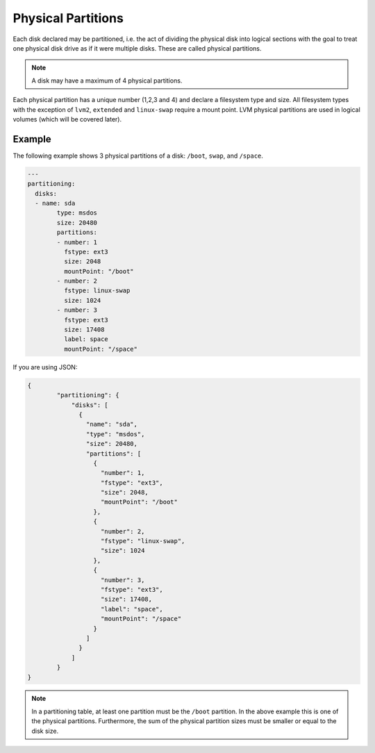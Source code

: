 .. Copyright (c) 2007-2018 UShareSoft, All rights reserved

.. _adv-partitioning-partitions:

Physical Partitions
===================

Each disk declared may be partitioned, i.e. the act of dividing the physical disk into logical sections with the goal to treat one physical disk drive as if it were multiple disks. These are called physical partitions.

.. note:: A disk may have a maximum of 4 physical partitions.

Each physical partition has a unique number (1,2,3 and 4) and declare a filesystem type and size. All filesystem types with the exception of ``lvm2``, ``extended`` and ``linux-swap`` require a mount point. LVM physical partitions are used in logical volumes (which will be covered later).

Example
-------

The following example shows 3 physical partitions of a disk: ``/boot``, ``swap``, and ``/space``.

.. image:: /images/partitioning-ex1.png

.. code-block:: yaml

	---
	partitioning:
	  disks:
	  - name: sda
		type: msdos
		size: 20480
		partitions:
		- number: 1
		  fstype: ext3
		  size: 2048
		  mountPoint: "/boot"
		- number: 2
		  fstype: linux-swap
		  size: 1024
		- number: 3
		  fstype: ext3
		  size: 17408
		  label: space
		  mountPoint: "/space"

If you are using JSON:

.. code-block:: json

	{
		"partitioning": {
		    "disks": [
		      {
		        "name": "sda",
		        "type": "msdos",
		        "size": 20480,
		        "partitions": [
		          {
		            "number": 1,
		            "fstype": "ext3",
		            "size": 2048,
		            "mountPoint": "/boot"
		          },
		          {
		            "number": 2,
		            "fstype": "linux-swap",
		            "size": 1024
		          },
		          {
		            "number": 3,
		            "fstype": "ext3",
		            "size": 17408,
		            "label": "space",
		            "mountPoint": "/space"
		          }
		        ]
		      }
		    ]
		}
	}

.. note:: In a partitioning table, at least one partition must be the ``/boot`` partition. In the above example this is one of the physical partitions. Furthermore, the sum of the physical partition sizes must be smaller or equal to the disk size.





